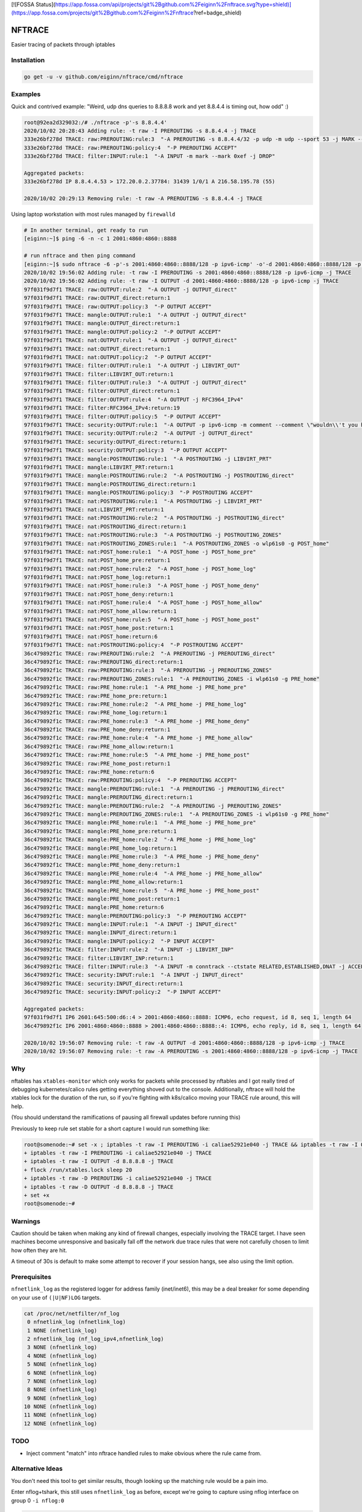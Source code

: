 [![FOSSA Status](https://app.fossa.com/api/projects/git%2Bgithub.com%2Feiginn%2Fnftrace.svg?type=shield)](https://app.fossa.com/projects/git%2Bgithub.com%2Feiginn%2Fnftrace?ref=badge_shield)

NFTRACE
=======
Easier tracing of packets through iptables

Installation
------------

.. code:: bash

  go get -u -v github.com/eiginn/nftrace/cmd/nftrace


Examples
-------
Quick and contrived example: "Weird, udp dns queries to 8.8.8.8 work and yet 8.8.4.4 is timing out, how odd" :)

.. code:: bash

  root@92ea2d329032:/# ./nftrace -p'-s 8.8.4.4'
  2020/10/02 20:28:43 Adding rule: -t raw -I PREROUTING -s 8.8.4.4 -j TRACE
  333e26bf278d TRACE: raw:PREROUTING:rule:3  "-A PREROUTING -s 8.8.4.4/32 -p udp -m udp --sport 53 -j MARK --set-xmark 0xef/0xffffffff"
  333e26bf278d TRACE: raw:PREROUTING:policy:4  "-P PREROUTING ACCEPT"
  333e26bf278d TRACE: filter:INPUT:rule:1  "-A INPUT -m mark --mark 0xef -j DROP"

  Aggregated packets:
  333e26bf278d IP 8.8.4.4.53 > 172.20.0.2.37784: 31439 1/0/1 A 216.58.195.78 (55)

  2020/10/02 20:29:13 Removing rule: -t raw -A PREROUTING -s 8.8.4.4 -j TRACE

Using laptop workstation with most rules managed by ``firewalld``

.. code:: bash

  # In another terminal, get ready to run
  [eiginn:~]$ ping -6 -n -c 1 2001:4860:4860::8888

  # run nftrace and then ping command
  [eiginn:~]$ sudo nftrace -6 -p'-s 2001:4860:4860::8888/128 -p ipv6-icmp' -o'-d 2001:4860:4860::8888/128 -p ipv6-icmp'
  2020/10/02 19:56:02 Adding rule: -t raw -I PREROUTING -s 2001:4860:4860::8888/128 -p ipv6-icmp -j TRACE
  2020/10/02 19:56:02 Adding rule: -t raw -I OUTPUT -d 2001:4860:4860::8888/128 -p ipv6-icmp -j TRACE
  97f031f9d7f1 TRACE: raw:OUTPUT:rule:2  "-A OUTPUT -j OUTPUT_direct"
  97f031f9d7f1 TRACE: raw:OUTPUT_direct:return:1
  97f031f9d7f1 TRACE: raw:OUTPUT:policy:3  "-P OUTPUT ACCEPT"
  97f031f9d7f1 TRACE: mangle:OUTPUT:rule:1  "-A OUTPUT -j OUTPUT_direct"
  97f031f9d7f1 TRACE: mangle:OUTPUT_direct:return:1
  97f031f9d7f1 TRACE: mangle:OUTPUT:policy:2  "-P OUTPUT ACCEPT"
  97f031f9d7f1 TRACE: nat:OUTPUT:rule:1  "-A OUTPUT -j OUTPUT_direct"
  97f031f9d7f1 TRACE: nat:OUTPUT_direct:return:1
  97f031f9d7f1 TRACE: nat:OUTPUT:policy:2  "-P OUTPUT ACCEPT"
  97f031f9d7f1 TRACE: filter:OUTPUT:rule:1  "-A OUTPUT -j LIBVIRT_OUT"
  97f031f9d7f1 TRACE: filter:LIBVIRT_OUT:return:1
  97f031f9d7f1 TRACE: filter:OUTPUT:rule:3  "-A OUTPUT -j OUTPUT_direct"
  97f031f9d7f1 TRACE: filter:OUTPUT_direct:return:1
  97f031f9d7f1 TRACE: filter:OUTPUT:rule:4  "-A OUTPUT -j RFC3964_IPv4"
  97f031f9d7f1 TRACE: filter:RFC3964_IPv4:return:19
  97f031f9d7f1 TRACE: filter:OUTPUT:policy:5  "-P OUTPUT ACCEPT"
  97f031f9d7f1 TRACE: security:OUTPUT:rule:1  "-A OUTPUT -p ipv6-icmp -m comment --comment \"wouldn\\'t you have liked to know this rule was hit?\""
  97f031f9d7f1 TRACE: security:OUTPUT:rule:2  "-A OUTPUT -j OUTPUT_direct"
  97f031f9d7f1 TRACE: security:OUTPUT_direct:return:1
  97f031f9d7f1 TRACE: security:OUTPUT:policy:3  "-P OUTPUT ACCEPT"
  97f031f9d7f1 TRACE: mangle:POSTROUTING:rule:1  "-A POSTROUTING -j LIBVIRT_PRT"
  97f031f9d7f1 TRACE: mangle:LIBVIRT_PRT:return:1
  97f031f9d7f1 TRACE: mangle:POSTROUTING:rule:2  "-A POSTROUTING -j POSTROUTING_direct"
  97f031f9d7f1 TRACE: mangle:POSTROUTING_direct:return:1
  97f031f9d7f1 TRACE: mangle:POSTROUTING:policy:3  "-P POSTROUTING ACCEPT"
  97f031f9d7f1 TRACE: nat:POSTROUTING:rule:1  "-A POSTROUTING -j LIBVIRT_PRT"
  97f031f9d7f1 TRACE: nat:LIBVIRT_PRT:return:1
  97f031f9d7f1 TRACE: nat:POSTROUTING:rule:2  "-A POSTROUTING -j POSTROUTING_direct"
  97f031f9d7f1 TRACE: nat:POSTROUTING_direct:return:1
  97f031f9d7f1 TRACE: nat:POSTROUTING:rule:3  "-A POSTROUTING -j POSTROUTING_ZONES"
  97f031f9d7f1 TRACE: nat:POSTROUTING_ZONES:rule:1  "-A POSTROUTING_ZONES -o wlp61s0 -g POST_home"
  97f031f9d7f1 TRACE: nat:POST_home:rule:1  "-A POST_home -j POST_home_pre"
  97f031f9d7f1 TRACE: nat:POST_home_pre:return:1
  97f031f9d7f1 TRACE: nat:POST_home:rule:2  "-A POST_home -j POST_home_log"
  97f031f9d7f1 TRACE: nat:POST_home_log:return:1
  97f031f9d7f1 TRACE: nat:POST_home:rule:3  "-A POST_home -j POST_home_deny"
  97f031f9d7f1 TRACE: nat:POST_home_deny:return:1
  97f031f9d7f1 TRACE: nat:POST_home:rule:4  "-A POST_home -j POST_home_allow"
  97f031f9d7f1 TRACE: nat:POST_home_allow:return:1
  97f031f9d7f1 TRACE: nat:POST_home:rule:5  "-A POST_home -j POST_home_post"
  97f031f9d7f1 TRACE: nat:POST_home_post:return:1
  97f031f9d7f1 TRACE: nat:POST_home:return:6
  97f031f9d7f1 TRACE: nat:POSTROUTING:policy:4  "-P POSTROUTING ACCEPT"
  36c479892f1c TRACE: raw:PREROUTING:rule:2  "-A PREROUTING -j PREROUTING_direct"
  36c479892f1c TRACE: raw:PREROUTING_direct:return:1
  36c479892f1c TRACE: raw:PREROUTING:rule:3  "-A PREROUTING -j PREROUTING_ZONES"
  36c479892f1c TRACE: raw:PREROUTING_ZONES:rule:1  "-A PREROUTING_ZONES -i wlp61s0 -g PRE_home"
  36c479892f1c TRACE: raw:PRE_home:rule:1  "-A PRE_home -j PRE_home_pre"
  36c479892f1c TRACE: raw:PRE_home_pre:return:1
  36c479892f1c TRACE: raw:PRE_home:rule:2  "-A PRE_home -j PRE_home_log"
  36c479892f1c TRACE: raw:PRE_home_log:return:1
  36c479892f1c TRACE: raw:PRE_home:rule:3  "-A PRE_home -j PRE_home_deny"
  36c479892f1c TRACE: raw:PRE_home_deny:return:1
  36c479892f1c TRACE: raw:PRE_home:rule:4  "-A PRE_home -j PRE_home_allow"
  36c479892f1c TRACE: raw:PRE_home_allow:return:1
  36c479892f1c TRACE: raw:PRE_home:rule:5  "-A PRE_home -j PRE_home_post"
  36c479892f1c TRACE: raw:PRE_home_post:return:1
  36c479892f1c TRACE: raw:PRE_home:return:6
  36c479892f1c TRACE: raw:PREROUTING:policy:4  "-P PREROUTING ACCEPT"
  36c479892f1c TRACE: mangle:PREROUTING:rule:1  "-A PREROUTING -j PREROUTING_direct"
  36c479892f1c TRACE: mangle:PREROUTING_direct:return:1
  36c479892f1c TRACE: mangle:PREROUTING:rule:2  "-A PREROUTING -j PREROUTING_ZONES"
  36c479892f1c TRACE: mangle:PREROUTING_ZONES:rule:1  "-A PREROUTING_ZONES -i wlp61s0 -g PRE_home"
  36c479892f1c TRACE: mangle:PRE_home:rule:1  "-A PRE_home -j PRE_home_pre"
  36c479892f1c TRACE: mangle:PRE_home_pre:return:1
  36c479892f1c TRACE: mangle:PRE_home:rule:2  "-A PRE_home -j PRE_home_log"
  36c479892f1c TRACE: mangle:PRE_home_log:return:1
  36c479892f1c TRACE: mangle:PRE_home:rule:3  "-A PRE_home -j PRE_home_deny"
  36c479892f1c TRACE: mangle:PRE_home_deny:return:1
  36c479892f1c TRACE: mangle:PRE_home:rule:4  "-A PRE_home -j PRE_home_allow"
  36c479892f1c TRACE: mangle:PRE_home_allow:return:1
  36c479892f1c TRACE: mangle:PRE_home:rule:5  "-A PRE_home -j PRE_home_post"
  36c479892f1c TRACE: mangle:PRE_home_post:return:1
  36c479892f1c TRACE: mangle:PRE_home:return:6
  36c479892f1c TRACE: mangle:PREROUTING:policy:3  "-P PREROUTING ACCEPT"
  36c479892f1c TRACE: mangle:INPUT:rule:1  "-A INPUT -j INPUT_direct"
  36c479892f1c TRACE: mangle:INPUT_direct:return:1
  36c479892f1c TRACE: mangle:INPUT:policy:2  "-P INPUT ACCEPT"
  36c479892f1c TRACE: filter:INPUT:rule:2  "-A INPUT -j LIBVIRT_INP"
  36c479892f1c TRACE: filter:LIBVIRT_INP:return:1
  36c479892f1c TRACE: filter:INPUT:rule:3  "-A INPUT -m conntrack --ctstate RELATED,ESTABLISHED,DNAT -j ACCEPT"
  36c479892f1c TRACE: security:INPUT:rule:1  "-A INPUT -j INPUT_direct"
  36c479892f1c TRACE: security:INPUT_direct:return:1
  36c479892f1c TRACE: security:INPUT:policy:2  "-P INPUT ACCEPT"

  Aggregated packets:
  97f031f9d7f1 IP6 2601:645:500:d6::4 > 2001:4860:4860::8888: ICMP6, echo request, id 8, seq 1, length 64
  36c479892f1c IP6 2001:4860:4860::8888 > 2001:4860:4860::8888::4: ICMP6, echo reply, id 8, seq 1, length 64

  2020/10/02 19:56:07 Removing rule: -t raw -A OUTPUT -d 2001:4860:4860::8888/128 -p ipv6-icmp -j TRACE
  2020/10/02 19:56:07 Removing rule: -t raw -A PREROUTING -s 2001:4860:4860::8888/128 -p ipv6-icmp -j TRACE


Why
---
nftables has ``xtables-monitor`` which only works for packets while processed by nftables and I got really tired of debugging kubernetes/calico rules getting everything shoved out to the console. Additionally, nftrace will hold the xtables lock for the duration of the run, so if you're fighting with k8s/calico moving your TRACE rule around, this will help.

(You should understand the ramifications of pausing all firewall updates before running this)

Previously to keep rule set stable for a short capture I would run something like:

.. code:: bash

  root@somenode:~# set -x ; iptables -t raw -I PREROUTING -i caliae52921e040 -j TRACE && iptables -t raw -I OUTPUT -d 8.8.8.8 -j TRACE && flock /run/xtables.lock sleep 20 && iptables -t raw -D PREROUTING -i caliae52921e040 -j TRACE && iptables -t raw -D OUTPUT -d 8.8.8.8 -j TRACE; set +x
  + iptables -t raw -I PREROUTING -i caliae52921e040 -j TRACE
  + iptables -t raw -I OUTPUT -d 8.8.8.8 -j TRACE
  + flock /run/xtables.lock sleep 20
  + iptables -t raw -D PREROUTING -i caliae52921e040 -j TRACE
  + iptables -t raw -D OUTPUT -d 8.8.8.8 -j TRACE
  + set +x
  root@somenode:~#


Warnings
--------
Caution should be taken when making any kind of firewall changes, especially involving the TRACE target.
I have seen machines become unresponsive and basically fall off the network due trace rules that were not carefully chosen to limit how often they are hit.

A timeout of 30s is default to make some attempt to recover if your session hangs, see also using the limit option.


Prerequisites
-------------

``nfnetlink_log`` as the registered logger for address family (inet/inet6), this may be a deal breaker for some depending on your use of ``(|U|NF)LOG`` targets.

.. code:: bash

  cat /proc/net/netfilter/nf_log
   0 nfnetlink_log (nfnetlink_log)
   1 NONE (nfnetlink_log)
   2 nfnetlink_log (nf_log_ipv4,nfnetlink_log)
   3 NONE (nfnetlink_log)
   4 NONE (nfnetlink_log)
   5 NONE (nfnetlink_log)
   6 NONE (nfnetlink_log)
   7 NONE (nfnetlink_log)
   8 NONE (nfnetlink_log)
   9 NONE (nfnetlink_log)
  10 NONE (nfnetlink_log)
  11 NONE (nfnetlink_log)
  12 NONE (nfnetlink_log)


TODO
----

- Inject comment "match" into nftrace handled rules to make obvious where the rule came from.

Alternative Ideas
-----------------

You don't need this tool to get similar results, though looking up the matching rule would be a pain imo.

Enter nflog+tshark, this still uses ``nfnetlink_log`` as before, except we're going to capture using nflog interface on group 0 ``-i nflog:0``

.. code:: bash

  # change what fields you display to your heart's content
  [eiginn:~]$ ( sudo timeout 30 tshark -i nflog:0 -Tfields -Eheader=y -Eseparator=\| -e nflog.prefix -e ip -e dns; ) | column -t -s \|
  Running as user "root" and group "root". This could be dangerous.
  Capturing on 'nflog:0'
  39
  nflog.prefix                                ip                                                             dns
  TRACE: raw:PREROUTING:rule:2                Internet Protocol Version 4, Src: 8.8.8.8, Dst: 192.168.1.102  Domain Name System (response)
  TRACE: raw:PREROUTING_direct:return:1       Internet Protocol Version 4, Src: 8.8.8.8, Dst: 192.168.1.102  Domain Name System (response)
  TRACE: raw:PREROUTING:rule:3                Internet Protocol Version 4, Src: 8.8.8.8, Dst: 192.168.1.102  Domain Name System (response)
  TRACE: raw:PREROUTING_ZONES:rule:1          Internet Protocol Version 4, Src: 8.8.8.8, Dst: 192.168.1.102  Domain Name System (response)
  TRACE: raw:PRE_internal:rule:1              Internet Protocol Version 4, Src: 8.8.8.8, Dst: 192.168.1.102  Domain Name System (response)
  TRACE: raw:PRE_internal_pre:return:1        Internet Protocol Version 4, Src: 8.8.8.8, Dst: 192.168.1.102  Domain Name System (response)
  TRACE: raw:PRE_internal:rule:2              Internet Protocol Version 4, Src: 8.8.8.8, Dst: 192.168.1.102  Domain Name System (response)
  TRACE: raw:PRE_internal_log:return:1        Internet Protocol Version 4, Src: 8.8.8.8, Dst: 192.168.1.102  Domain Name System (response)
  TRACE: raw:PRE_internal:rule:3              Internet Protocol Version 4, Src: 8.8.8.8, Dst: 192.168.1.102  Domain Name System (response)
  TRACE: raw:PRE_internal_deny:return:1       Internet Protocol Version 4, Src: 8.8.8.8, Dst: 192.168.1.102  Domain Name System (response)
  TRACE: raw:PRE_internal:rule:4              Internet Protocol Version 4, Src: 8.8.8.8, Dst: 192.168.1.102  Domain Name System (response)
  TRACE: raw:PRE_internal_allow:return:2      Internet Protocol Version 4, Src: 8.8.8.8, Dst: 192.168.1.102  Domain Name System (response)
  TRACE: raw:PRE_internal:rule:5              Internet Protocol Version 4, Src: 8.8.8.8, Dst: 192.168.1.102  Domain Name System (response)
  TRACE: raw:PRE_internal_post:return:1       Internet Protocol Version 4, Src: 8.8.8.8, Dst: 192.168.1.102  Domain Name System (response)
  TRACE: raw:PRE_internal:return:6            Internet Protocol Version 4, Src: 8.8.8.8, Dst: 192.168.1.102  Domain Name System (response)
  TRACE: raw:PREROUTING:policy:4              Internet Protocol Version 4, Src: 8.8.8.8, Dst: 192.168.1.102  Domain Name System (response)
  TRACE: mangle:PREROUTING:rule:1             Internet Protocol Version 4, Src: 8.8.8.8, Dst: 192.168.1.102  Domain Name System (response)
  TRACE: mangle:PREROUTING_direct:return:1    Internet Protocol Version 4, Src: 8.8.8.8, Dst: 192.168.1.102  Domain Name System (response)
  TRACE: mangle:PREROUTING:rule:2             Internet Protocol Version 4, Src: 8.8.8.8, Dst: 192.168.1.102  Domain Name System (response)
  TRACE: mangle:PREROUTING_ZONES:rule:1       Internet Protocol Version 4, Src: 8.8.8.8, Dst: 192.168.1.102  Domain Name System (response)
  TRACE: mangle:PRE_internal:rule:1           Internet Protocol Version 4, Src: 8.8.8.8, Dst: 192.168.1.102  Domain Name System (response)
  TRACE: mangle:PRE_internal_pre:return:1     Internet Protocol Version 4, Src: 8.8.8.8, Dst: 192.168.1.102  Domain Name System (response)
  TRACE: mangle:PRE_internal:rule:2           Internet Protocol Version 4, Src: 8.8.8.8, Dst: 192.168.1.102  Domain Name System (response)
  TRACE: mangle:PRE_internal_log:return:1     Internet Protocol Version 4, Src: 8.8.8.8, Dst: 192.168.1.102  Domain Name System (response)
  TRACE: mangle:PRE_internal:rule:3           Internet Protocol Version 4, Src: 8.8.8.8, Dst: 192.168.1.102  Domain Name System (response)
  TRACE: mangle:PRE_internal_deny:return:1    Internet Protocol Version 4, Src: 8.8.8.8, Dst: 192.168.1.102  Domain Name System (response)
  TRACE: mangle:PRE_internal:rule:4           Internet Protocol Version 4, Src: 8.8.8.8, Dst: 192.168.1.102  Domain Name System (response)
  TRACE: mangle:PRE_internal_allow:return:1   Internet Protocol Version 4, Src: 8.8.8.8, Dst: 192.168.1.102  Domain Name System (response)
  TRACE: mangle:PRE_internal:rule:5           Internet Protocol Version 4, Src: 8.8.8.8, Dst: 192.168.1.102  Domain Name System (response)
  TRACE: mangle:PRE_internal_post:return:1    Internet Protocol Version 4, Src: 8.8.8.8, Dst: 192.168.1.102  Domain Name System (response)
  TRACE: mangle:PRE_internal:return:6         Internet Protocol Version 4, Src: 8.8.8.8, Dst: 192.168.1.102  Domain Name System (response)
  TRACE: mangle:PREROUTING:policy:3           Internet Protocol Version 4, Src: 8.8.8.8, Dst: 192.168.1.102  Domain Name System (response)
  TRACE: mangle:INPUT:rule:1                  Internet Protocol Version 4, Src: 8.8.8.8, Dst: 192.168.1.102  Domain Name System (response)
  TRACE: mangle:INPUT_direct:return:1         Internet Protocol Version 4, Src: 8.8.8.8, Dst: 192.168.1.102  Domain Name System (response)
  TRACE: mangle:INPUT:policy:2                Internet Protocol Version 4, Src: 8.8.8.8, Dst: 192.168.1.102  Domain Name System (response)
  TRACE: filter:INPUT:rule:1                  Internet Protocol Version 4, Src: 8.8.8.8, Dst: 192.168.1.102  Domain Name System (response)
  TRACE: security:INPUT:rule:1                Internet Protocol Version 4, Src: 8.8.8.8, Dst: 192.168.1.102  Domain Name System (response)
  TRACE: security:INPUT_direct:return:1       Internet Protocol Version 4, Src: 8.8.8.8, Dst: 192.168.1.102  Domain Name System (response)
  TRACE: security:INPUT:policy:2              Internet Protocol Version 4, Src: 8.8.8.8, Dst: 192.168.1.102  Domain Name System (response)

You can also take a regular pcap of this and load it into wireshark and add ``nflog.prefix`` as a column


## License
[![FOSSA Status](https://app.fossa.com/api/projects/git%2Bgithub.com%2Feiginn%2Fnftrace.svg?type=large)](https://app.fossa.com/projects/git%2Bgithub.com%2Feiginn%2Fnftrace?ref=badge_large)